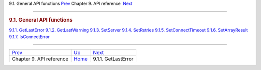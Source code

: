 .. raw:: html

   <div class="navheader">

9.1. General API functions
`Prev <api-reference.html>`__ 
Chapter 9. API reference
 `Next <api-func-getlasterror.html>`__

--------------

.. raw:: html

   </div>

.. raw:: html

   <div class="sect1">

.. raw:: html

   <div class="titlepage">

.. raw:: html

   <div>

.. raw:: html

   <div>

.. rubric:: 9.1. General API functions
   :name: general-api-functions
   :class: title

.. raw:: html

   </div>

.. raw:: html

   </div>

.. raw:: html

   </div>

.. raw:: html

   <div class="toc">

`9.1.1. GetLastError <api-func-getlasterror.html>`__
`9.1.2. GetLastWarning <api-func-getlastwarning.html>`__
`9.1.3. SetServer <api-func-setserver.html>`__
`9.1.4. SetRetries <api-func-setretries.html>`__
`9.1.5. SetConnectTimeout <api-func-setconnecttimeout.html>`__
`9.1.6. SetArrayResult <api-func-setarrayresult.html>`__
`9.1.7. IsConnectError <api-func-isconnecterror.html>`__

.. raw:: html

   </div>

.. raw:: html

   </div>

.. raw:: html

   <div class="navfooter">

--------------

+----------------------------------+-------------------------------+------------------------------------------+
| `Prev <api-reference.html>`__    | `Up <api-reference.html>`__   |  `Next <api-func-getlasterror.html>`__   |
+----------------------------------+-------------------------------+------------------------------------------+
| Chapter 9. API reference         | `Home <index.html>`__         |  9.1.1. GetLastError                     |
+----------------------------------+-------------------------------+------------------------------------------+

.. raw:: html

   </div>
